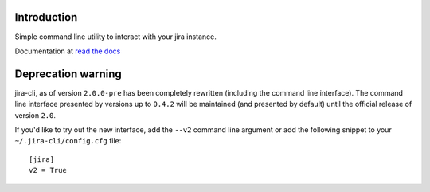 Introduction
============
Simple command line utility to interact with your jira instance. 

.. |travis-ci| image:: https://img.shields.io/travis/alisaifee/jira-cli/master.svg?style=flat-square
   :alt: build status
   :target: https://travis-ci.org/#!/alisaifee/jira-cli
.. |coveralls| image:: https://img.shields.io/coveralls/alisaifee/jira-cli/master.svg?style=flat-square
    :target: https://coveralls.io/r/alisaifee/jira-cli?branch=master
.. |pypi| image:: https://img.shields.io/pypi/v/jira-cli.svg?style=flat-square
    :target: https://pypi.python.org/pypi/jira-cli

.. _read the docs: https://jira-cli.readthedocs.org


|travis-ci| |coveralls| |pypi|

Documentation at `read the docs`_

Deprecation warning
===================
jira-cli, as of version ``2.0.0-pre`` has been completely rewritten (including the command line interface).
The command line interface presented by versions up to ``0.4.2`` will be maintained (and presented
by default) until the official release of version ``2.0``.

If you'd like to try out the new interface, add the ``--v2`` command line argument or add the following
snippet to your ``~/.jira-cli/config.cfg`` file::

    [jira]
    v2 = True



